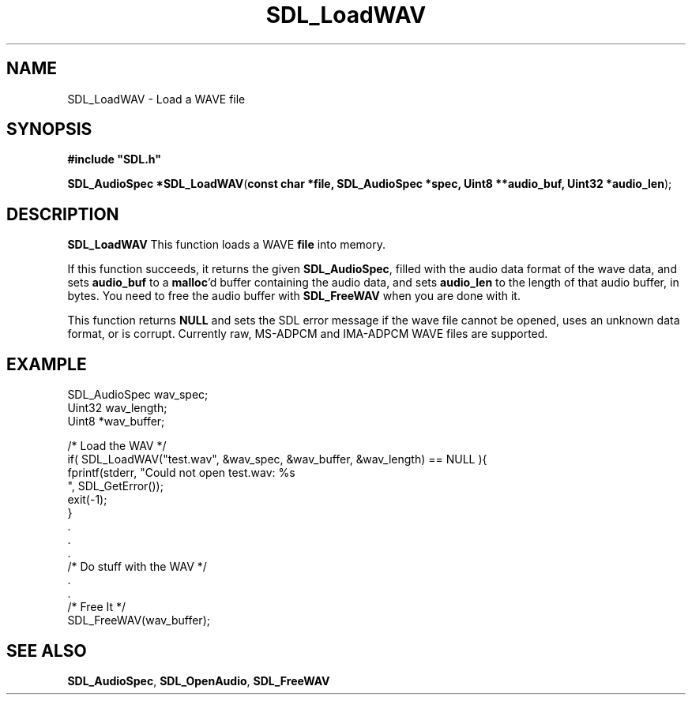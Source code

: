 .TH "SDL_LoadWAV" "3" "Tue 11 Sep 2001, 22:58" "SDL" "SDL API Reference" 
.SH "NAME"
SDL_LoadWAV \- Load a WAVE file
.SH "SYNOPSIS"
.PP
\fB#include "SDL\&.h"
.sp
\fBSDL_AudioSpec *\fBSDL_LoadWAV\fP\fR(\fBconst char *file, SDL_AudioSpec *spec, Uint8 **audio_buf, Uint32 *audio_len\fR);
.SH "DESCRIPTION"
.PP
\fBSDL_LoadWAV\fP This function loads a WAVE \fBfile\fR into memory\&.
.PP
If this function succeeds, it returns the given \fI\fBSDL_AudioSpec\fP\fR, filled with the audio data format of the wave data, and sets \fBaudio_buf\fR to a \fBmalloc\fP\&'d buffer containing the audio data, and sets \fBaudio_len\fR to the length of that audio buffer, in bytes\&. You need to free the audio buffer with \fI\fBSDL_FreeWAV\fP\fR when you are done with it\&.
.PP
This function returns \fBNULL\fP and sets the SDL error message if the wave file cannot be opened, uses an unknown data format, or is corrupt\&. Currently raw, MS-ADPCM and IMA-ADPCM WAVE files are supported\&.
.SH "EXAMPLE"
.PP
.nf
\f(CWSDL_AudioSpec wav_spec;
Uint32 wav_length;
Uint8 *wav_buffer;

/* Load the WAV */
if( SDL_LoadWAV("test\&.wav", &wav_spec, &wav_buffer, &wav_length) == NULL ){
  fprintf(stderr, "Could not open test\&.wav: %s
", SDL_GetError());
  exit(-1);
}
\&.
\&.
\&.
/* Do stuff with the WAV */
\&.
\&.
/* Free It */
SDL_FreeWAV(wav_buffer);\fR
.fi
.PP
.SH "SEE ALSO"
.PP
\fI\fBSDL_AudioSpec\fR\fR, \fI\fBSDL_OpenAudio\fP\fR, \fI\fBSDL_FreeWAV\fP\fR
.\" created by instant / docbook-to-man, Tue 11 Sep 2001, 22:58
